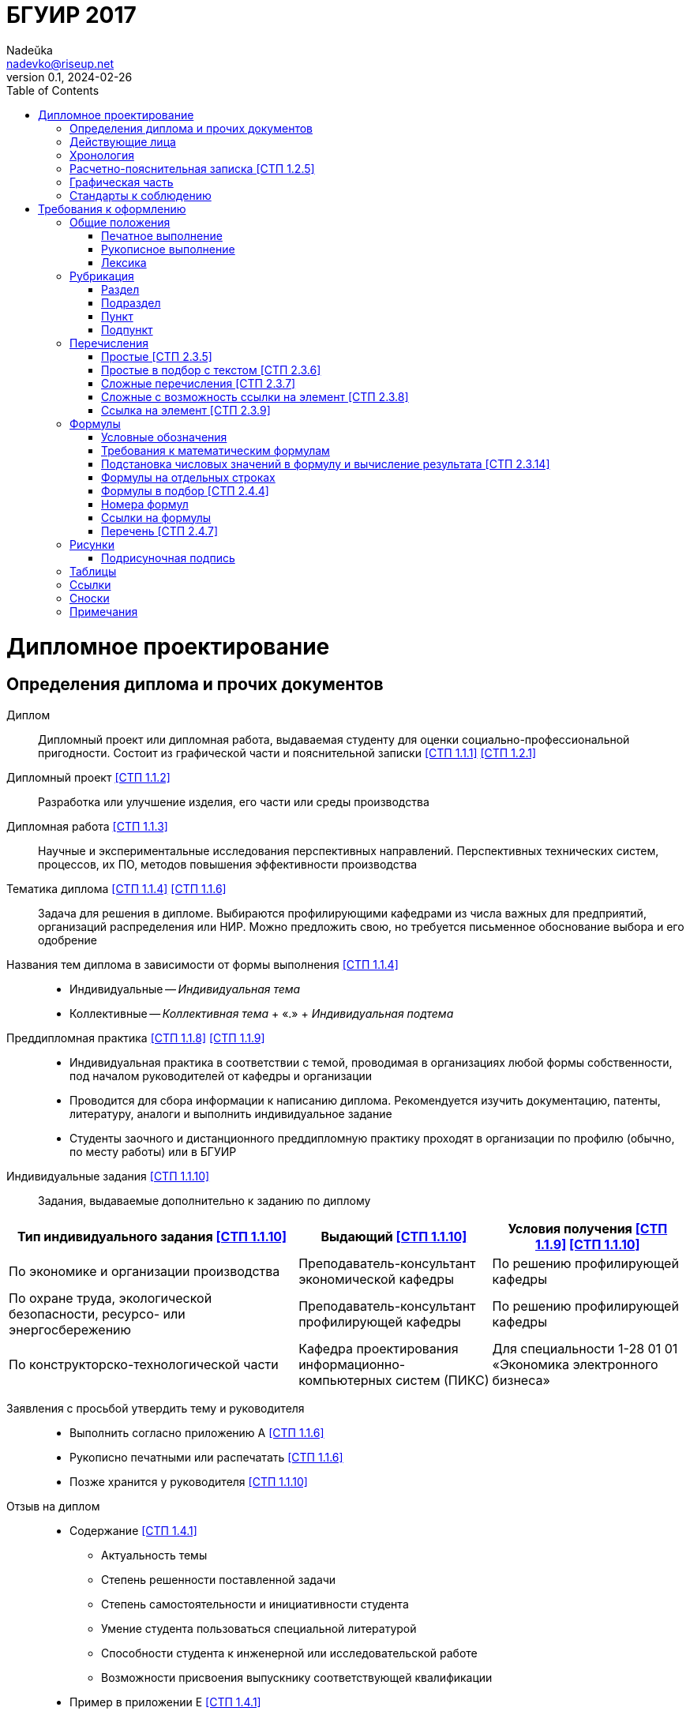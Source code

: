 = БГУИР 2017
Nadeŭka <nadevko@riseup.net>
v0.1, 2024-02-26
:doctype: book
:toc:

= Дипломное проектирование

== Определения диплома и прочих документов

Диплом:: Дипломный проект или дипломная работа, выдаваемая студенту для оценки
социально-профессиональной пригодности. Состоит из графической части и
пояснительной записки <<СТП 1.1.1>> <<СТП 1.2.1>>

Дипломный проект <<СТП 1.1.2>>:: Разработка или улучшение изделия, его части или
среды производства

Дипломная работа <<СТП 1.1.3>>:: Научные и экспериментальные исследования
перспективных направлений. Перспективных технических систем, процессов, их ПО,
методов повышения эффективности производства

Тематика диплома <<СТП 1.1.4>> <<СТП 1.1.6>>:: Задача для решения в дипломе.
Выбираются профилирующими кафедрами из числа важных для предприятий, организаций
распределения или НИР. Можно предложить свою, но требуется письменное
обоснование выбора и его одобрение

Названия тем диплома в зависимости от формы выполнения <<СТП 1.1.4>>::
* Индивидуальные -- _Индивидуальная тема_
* Коллективные -- _Коллективная тема_ + &laquo;.&raquo; + _Индивидуальная
  подтема_

Преддипломная практика <<СТП 1.1.8>> <<СТП 1.1.9>>::
* Индивидуальная практика в соответствии с темой, проводимая в организациях
  любой формы собственности, под началом руководителей от кафедры и организации
* Проводится для сбора информации к написанию диплома. Рекомендуется изучить
  документацию, патенты, литературу, аналоги и выполнить индивидуальное задание
* Студенты заочного и дистанционного преддипломную практику проходят в
  организации по профилю (обычно, по месту работы) или в БГУИР

Индивидуальные задания <<СТП 1.1.10>>:: Задания, выдаваемые дополнительно к
заданию по диплому

[%header,cols="3,2,2"]
|===
| Тип индивидуального задания <<СТП 1.1.10>>
| Выдающий <<СТП 1.1.10>>
| Условия получения <<СТП 1.1.9>> <<СТП 1.1.10>>

| По экономике и организации производства
| Преподаватель-консультант экономической кафедры
| По решению профилирующей кафедры

| По охране труда, экологической безопасности, ресурсо- или энергосбережению
| Преподаватель-консультант профилирующей кафедры
| По решению профилирующей кафедры

| По конструкторско-технологической части
| Кафедра проектирования информационно-компьютерных систем (ПИКС)
| Для специальности 1-28 01 01 &laquo;Экономика электронного бизнеса&raquo;
|===

Заявления с просьбой утвердить тему и руководителя::
* Выполнить согласно приложению А <<СТП 1.1.6>>
* Рукописно печатными или распечатать <<СТП 1.1.6>>
* Позже хранится у руководителя <<СТП 1.1.10>>

Отзыв на диплом::
* Cодержание <<СТП 1.4.1>>
** Актуальность темы
** Степень решенности поставленной задачи
** Степень самостоятельности и инициативности студента
** Умение студента пользоваться специальной литературой
** Способности студента к инженерной или исследовательской работе
** Возможности присвоения выпускнику соответствующей квалификации
* Пример в приложении Е <<СТП 1.4.1>>

Рецензия на диплом::
* Содержание <<СТП 1.4.7>>
** Объем пояснительной записки и графического материала
** Актуальность темы
** Степень соответствия заданию
** Логичность построения пояснительной записки
** Наличие обзора литературы по теме, его полнота и последовательность анализа
** Полнота описания методики расчета или проведенных исследований
** Полнота собственных расчетных, теоретических и экспериментальных результатов
** Достоверность полученных выражений и данных
** Наличие аргументированных выводов по результатам
** Практическая значимость
** Возможность использования полученных результатов
** Недостатки и слабые стороны
** Замечания по оформлению и стилю изложения материала
** Отметка диплома по 10-балльной системе
* Пример в приложении Ж <<СТП 1.4.7>>

Доклад на заседании ГЭК::
* Содержание <<СТП 1.5.6>>
** Раскрывающие особенности темы
** Задачи проектирования
** Суть выполненных теоретических, экспериментальных и инженерных решений
** Выводы, заключение и прочие полезные сведения
* В устной форме <<СТП 1.5.6>>
* В форме презентации <<СТП 1.5.6>>
** Количество слайдов определяет автор проекта
** Слайды могут содержать дополнительные материалы

== Действующие лица

Дипломник::
* Студент или курсант, пишущий диплом
* Обязанности <<СТП 1.3.1>>
** Самостоятельно выполнить диплом
** По результатам диплома сделать доклад на заседании ГЭК
** Оформить пояснительную записку и графическую часть по стандартам
** Нести персональную ответственность за решения и достоверность их обоснования
** Принимать участие в разработке заданий и этапов проектирования
** Соблюдать сроки выполнения календарного плана
** Еженедельно информировать руководителя о ходе выполнения
** Проходить опроцентовки в установленные кафедрой сроки у консультанта

Руководитель::
* Профессор, преподаватель, научный сотрудник или специалист из университета или
  других учреждений и предприятий <<СТП 1.1.5>>
* Определяется кафедрой <<СТП 1.1.5>>
* Обязанности <<СТП 1.3.2>>
** Составить и выдать задание по диплому
** Разработать календарный план на весь период проектирования
** Рекомендовать источники по теме: литературу, справочные и архивные материалы,
   типовые проекты&mldr;
** Проводить консультации
** Проверять результаты расчетов и экспериментов
** Контролировать ход выполнения работы
** Нести свою долю ответственности за ее выполнение вплоть до защиты
** Оказывать помощь в подготовке доклада об основных результатах разработки
** Составить отзыв о дипломе

Консультант выпускающей кафедры <<СТП 1.1.5>>::
* Помогают с тяжелыми разделами диплома
* По согласованию с руководителем, приглашаются выпускающей кафедрой
  <<СТП 1.1.5>>
* Обязанности <<СТП 1.3.3>>
** Оказывать помощь в формировании задач по специальности
** Консультировать по вопросам
*** Выбора методик решения сформулированных задач
*** Расчета и проектирования
*** Обоснования принимаемых решений
** Контролировать сроки выполнения основных этапов проектирования
** Ставить в известность кафедру об нарушении сроков и их причинах
** Проверять технологический контроль (&laquo;Т. контр.&raquo;) документации
***  соответствие принятых решений развитию данной отрасли техники
*** Проверять простоту реализации разработанного изделия (продукта)
*** Проверять технологичность
*** Удостоверять применимость в современных информационных технологиях
** Принимать участие в работе рабочей комиссии
** Оценить полноту диплома, готовность к защите, проинформировать о них кафедру
** Выдавать индивидуальное задание
* Обязанности консультанта

Консультанты других кафедр::
* Помогают с тяжелыми разделами диплома
* По согласованию с руководителем, приглашаются выпускающей кафедрой
  <<СТП 1.1.5>>
* Обязанности <<СТП 1.3.4>>
** Выдать задание студенту за 2 первые недели преддипломной практики
** Консультировать студента по теме задания в соответствии с графиком
** Проверить правильность выполнения выданного задания
** Представить заведующему кафедрой до комиссий докладную о выполнении дипломов

Нормоконтролер::
* Преподаватель университета, назначенный кафедрой <<СТП 1.3.5>>
* Обязанности <<СТП 1.3.5>>
** Проверить соблюдение стандартов в документации
** Проверить соблюдение ЕСКД в графических и текстовых документах
** Оценить уровень прогрессивных методов стандартизации и в процессе работы

Рабочая комиссия::
* Проверяет диплом <<СТП 1.4.3>>
** На соответствие содержания проекта содержанию заданий на проектирование
** На соответствие названия темы названию в приказе
** На полноту представленных материалов
** На готовность сообщения дипломника
** На готовность к защите в ГЭК
* Сообщает одно из решений комиссии <<СТП 1.4.3>>
** Одобрение
*** Фиксируется подписью заведующего кафедрой на титульном листе пояснительной
    записки <<СТП 1.4.5>>
*** При нарушении календарного плана возможен перенос защиты на последний день
    работы ГЭК <<СТП 1.4.5>>
** Неготовность к защите
*** Допуск будет рассмотрен на заседании с участием руководителя и консультанта
    <<СТП 1.4.5>>
*** При отрицательном заключении, выписка из протокола заседания через декана
    идет на утверждение ректору, а дипломника информируют о не допуске к защите
    <<СТП 1.4.5>>
** Необходимость доработки с точным указанием требуемых исправлений
** Отказ оценить (при неполноте соответствующего раздела по мнению консультанта
   другой кафедры)

Заседание ГЭК::
* Если содержание диплома может быть вынесено на общее обсуждение, то проводится
  в открытой форме, иначе в установленном порядке <<СТП 1.5.4>> <<СТП 1.5.5>>
* Могут быть приглашены: руководитель, рецензент, консультанты, представители
  предприятий и организаций <<СТП 1.5.4>>
* Получает от декана: списки допущенных, учебные карточки с указанием полученных
  оценок по изученным дисциплинам, курсовым, по учебной и производственной
  практикам <<СТП 1.5.2>>

== Хронология

5-я неделя до преддипломной практики::
* Крайний срок сообщения об одобрении темы <<СТП 1.1.6>>

4-я неделя до преддипломной практики::
* Крайний срок подачи заявления с просьбой утвердить тему и руководителя на имя
  заведующего кафедрой <<СТП 1.1.6>>

1-я неделя преддипломной практики::
* Крайний срок подачи прошений кафедре, с согласия руководителя, об изменениях в
  теме диплома <<СТП 1.1.6>>
* Руководитель <<СТП 1.1.10>>
** Выдает задание по диплому
** Определяет содержание и объем разделов
** Составляет календарный план работы
* руководители от сторонних организаций заключают договор об оплачиваемой
  педагогической работе <<СТП 1.1.10>>

10 день преддипломной практики::
* Крайний срок утверждения ректором тем, руководителей и консультантов
  <<СТП 1.1.7>>

Последний день преддипломной практики::
* Крайний срок изменения темы по уважительной причине через ходатайство декана
  <<СТП 1.1.7>>
* Крайний срок утверждения заведующим кафедрой задания по диплому <<СТП 1.1.10>>

WARNING: Кафедра может предложить декану свернуть работу над дипломом
         при недобросовестном ее выполнении дипломником <<СТП 1.3.7>>

Работа над дипломом::
* Опроцентовки <<СТП 1.3.6>>
* Консультаций по нормам и требования стандартов <<СТП 1.3.6>>
* Графики разрабатываются кафедрой <<СТП 1.3.6>>

Окончание работы над дипломом::
* Руководитель составляет отзыв на законченный диплом <<СТП 1.4.1>>
* Диплом подписывается дипломником и консультантами <<СТП 1.4.1>>

3-я неделя до ГЭК::
* Крайний срок передачи диплома и отзыва рабочей комиссии <<СТП 1.4.2>>

Рабочая комиссия::
* Проверяет диплом и сообщает решение комиссии <<СТП 1.4.3>>

Доработка::
* При соответствующем решении рабочей коммиссии <<СТП 1.4.4>>
* На срок в &le;1 неделю <<СТП 1.4.4>>
* После внесения исправлений повторно проходить рабочую комиссию <<СТП 1.4.4>>

Рецензирование::
* Диплом передается заведующим кафедрой <<СТП 1.4.6>>
* Рецензенты утверждаются деканом по представлению заведующего кафедрой
  <<СТП 1.4.6>>
* Рецензенты будут из числа сотрудников других кафедр, специалистов
  производства, из научных учреждений и из педагогического состава других вузов
  <<СТП 1.4.6>>
* Не позднее одного месяца до защиты <<СТП 1.4.6>>

WARNING: Исправлять замечания из рецензии запрещено

Сутки до защиты::
* Крайний срок ознакомления с рецензией <<СТП 1.4.8>>
* Крайний срок подачи дипломником докуметов в ГЭК <<СТП 1.4.8>> <<СТП 1.5.3>>
.. Явиться к секретарю ГЭК
.. Передать
*** Пояснительную записку
*** Графический материал
*** Отзыв
*** Рецензию
*** Акты или справки из приложений И, К (при наличии)
**** Подтверждающие научную и практическую значимость диплома
**** Перечень публикаций и изобретений
**** Акт о внедрении
.. Уточнить время защиты

Приемка::
* Руководители от сторонних организаций и рецензенты оформляют акт приемки
  по договору подряда (основание оплаты труда) <<СТП 1.4.9>>

Открытое заседание ГЭК::
* К защите допускаются полностью выполнившие <<СТП 1.5.1>>
** Учебный план
** Учебные программы
** Программы практик (в том числе преддипломной практики)
** Сдавшие государственный экзамен
** Дипломное задание
* Защита диплома (длится 30 минут) <<СТП 1.5.6>>
.. 15 минут на доклад о содержании
.. Опрос дипломника членами ГЭК
*** Вопросы общего характера в пределах дисциплин специальности и специализации
*** Вопросы по теме диплома
.. Выступление рецензента (опционально)
*** Если присутствует на заседании или зачитывается его рецензия
*** На имеющиеся замечания рецензента дипломник должен дать разъяснения
.. Выступление руководителя с отзывом
*** В его отсутствие отзыв зачитывается
.. Заключительное слово дипломника
*** Вправе высказать свое мнение по замечаниям и рекомендациям

Закрытое заседание ГЭК::
* Для решения вопросов, касающихся только их дипломников, с согласия
  председателя комиссии могут присутствовать руководители и рецензенты дипломов
  <<СТП 1.5.7>>
* Процесс заседания <<СТП 1.5.7>>
.. Оценка диплома
*** Критерии оценки результатов защиты каждого диплома
**** Практическая ценность
**** Содержание доклада
**** Ответы студента на вопросы
**** Отзыв руководителя
**** Рецензия
.. Принятие решения о выдаче дипломов о высшем образовании
*** Если не менее 75 % отметок 10 и 9, а остальные не ниже 7, выдается диплом с
    отличием (закон РБ №252-3 от 11 июня 2007)
.. Оформляется протокол
.. Выставляется отметка за выполнение и защиту диплома
*** Выставляется по итогам открытого голосования большинством голосов
*** При равном числе голосов голос председателя является решающим
.. Результаты оглашаются в этот же день после оформления протоколов
*** Результаты защиты дипломов
*** Решения о присвоении квалификации
*** Решения о выдаче дипломов о высшем образовании, в том числе с отличием

Повторная итоговая аттестация::
* Для не сдавших государственный экзамен, не допущенных к защите и не защитивших
  <<СТП 1.5.9>>
* Проводится по графику работы ГЭК последующих 3 учебных лет <<СТП 1.5.9>>
* Государственный экзамен сдается по учебным дисциплинам <<СТП 1.5.9>>
** Которые были определены учебными планами
** По которым проходило обучение в год их отчисления
* Не сдавшим государственный экзамен и не защитившим диплом по уважительной
  причине (болезнь, семейные обстоятельства, стихийные бедствия), на основании
  заявления дипломника и представления декана факультета продлевают обучение
  <<СТП 1.5.10>>

Архивация:: Диплом, после защиты, хранится в архиве университета <<СТП 1.5.8>>

== Расчетно-пояснительная записка <<СТП 1.2.5>>

* На листах A4 <<СТП 1.2.4>>
* Количество страниц
** 60-80 без учета справочных и информационных приложений <<СТП 1.2.1>>
   <<СТП 1.2.4>>
** 105 без учета приложений при ручном выполнении графического материала
   <<СТП 1.2.4>>
* Форма выполнения
** Печатно <<СТП 1.2.1>> <<СТП 1.2.4>> <<СТП 2.1.1>>
** Рукописно <<СТП 2.1.1>>
* Графический материал можно выполнять рукописно (по согласованию с кафедрой)
  <<СТП 1.2.4>>
* Должна быть переплетена (Закреплена в твердой обложке или помещена в
  стандартную папку) <<СТП 1.2.4>> <<СТП 2.1.6>>
* Запрещенно приводить общие сведения из учебников, учебных пособий,
  монографий, статей, систем подсказок (help), интернет-ресурсов&mldr; <<СТП 1.2.13>>
* Разрешается исключать рамки и элементы оформления листов по ЕСКД <<СТП 1.2.4>>
* Разделяют на логически связанные части <<СТП 2.2.1>>
* Соблюдать нижеизложенный порядок документов и разделов <<СТП 1.2.5>>
  <<СТП 2.2.1>>

Титульный лист::
* Пример выдается кафедрой (приложение В) <<СТП 1.2.6>>
* Распечатать <<СТП 1.2.6>>
* Содержание <<СТП 1.2.6>>
.. Наименование кафедры и факультета без сокращений
.. Утверждённое ректором, точное наименование темы прописными
.. Шифр (обозначение) пояснительной записки
.. Подписи дипломника, руководителя, консультантов&mldr;
* Не нумеруют, но подсчитывают <<СТП 1.2.7>> <<СТП 2.2.8>>

[sidebar]
.Шифр пояснительной записки <<СТП 1.2.6>>
--
[NOTE,caption=Пример]
БГУИР ДР 1-53 01 07 01 064 ПЗ

. Пятибуквенный код организации (БГУИР)
. Двухбуквенный код типа документа
** ДП -- дипломный проект
** ДР -- дипломная работа
. Код классификационной характеристики специальности 1-XX XX XX
. Код специализации XX
. Порядковый номер темы, присвоенный приказом
. Буквы ПЗ
. Подписи студента, руководителя, консультантов&mldr;
--

Реферат::
* Не нумеруют, но подсчитывают <<СТП 1.2.8>> <<СТП 2.2.8>>
* Содержание <<СТП 1.2.8>>
.. Слово &laquo;РЕФЕРАТ&raquo; прописными, полужирным, по центру
.. Заголовочная часть
.. Реферативная часть (кратко излагает основные аспекты содержания)
*** Предмет проектирования (исследования)
*** Цель работы
*** Методы проектирования
*** Результаты и выводы
* Объем <<СТП 1.2.8>>
** 1 страница
** Около 850-1200 печатных знаков

[sidebar]
.Заголовок реферата <<СТП 1.2.8>>
--
[NOTE,caption=Пример]
СИСТЕМА ПОЗИЦИОННОГО УПРАВЛЕНИЯ ПОВОРОТНОГО СТОЛА : дипломный проект / В. А.
Сергеев. -- Минск : БГУИР, 2012, -- п.з. -- 79 с., чертежей (плакатов) -- 6 л.
формата А1.

* Название темы
* Фамилия дипломника с инициалами
* Выходные данные
--

Задание::
* Хранится в двух экземплярах <<СТП 1.1.10>>
** У студента, подшивается в пояснительную записку
** У руководителя
* Соответствует СТП 1.2.9 <<СТП 1.1.10>>
* Пример в приложении Б <<СТП 1.1.10>> <<СТП 1.2.9>>
* Распечатать или печатными рукописно <<СТП 1.2.9>>
* Содержание <<СТП 1.2.9>>
** Наименования факультета и кафедры сокращенно
** Специальность, специализация кодами классификации
** В 3 пункте исходные данные к проекту, назначение разработки
** В 4 пункте наименования разделов пояснительной записки
** В 5 пункте перечень графического материала
*** Точные указания вида, формата и количества листов, наименования плакатов
** Календарный план работ
*** Наименования этапов разработки
*** Объемы работ
*** Сроки выполнения (опроцентовки)
* Задание и основные разделы должны быть согласованы с консультантами
  <<СТП 1.2.9>>
* Не нумеруют, но подсчитывают <<СТП 1.2.9>> <<СТП 2.2.8>>

Содержание::
* Обязательный элемент пояснительной записки <<СТП 2.2.7>>
* Перечень всех разделов и подразделов <<СТП 2.2.7>>
* Включает порядковые номера и заголовки <<СТП 2.2.7>>
* Включают в общую нумерацию страниц <<СТП 2.2.7>>
* Содержание
.. Слово &laquo;СОДЕРЖАНИЕ&raquo; прописными, полужирным, 14-16 пунктов, по
   центру строки <<СТП 1.2.10>> <<СТП 2.2.7>>
.. Пробельная строка <<СТП 2.2.7>>
.. Заголовки всех частей пояснительной записки <<СТП 1.2.10>> <<СТП 2.2.7>>
*** Разделов, подразделов, приложений, спецификаций и ведомость документов
    <<СТП 1.2.10>>
*** Выравнены <<СТП 2.2.7>>
*** Упорядочены в порядке появления <<СТП 1.2.10>>
*** Соподчинены по разделам, подразделам и пунктам (если имеют заголовки)
    <<СТП 1.2.10>> <<СТП 2.2.7>>
*** Смещены по вертикали вправо относительно друг друга на 2 знака <<СТП 2.2.7>>
*** Номера страниц в столбце справа <<СТП 2.2.7>>
*** Каждый заголовок соединяют отточием с номером страницы <<СТП 2.2.7>>

Перечень условных обозначений, символов и терминов::
* Опционально <<СТП 1.2.5>>

Введение (предисловие)::
* На отдельной странице <<СТП 1.2.11>>
* Слово ВВЕДЕНИЕ (ПРЕДИСЛОВИЕ) прописными и по центру <<СТП 1.2.11>>
* Краткое и четкое, нет общего и не связанного с темой диплома <<СТП 1.2.11>>
* Объем <<СТП 1.2.11>>
** &le;2 страницы
* Рекомендуемое содержание <<СТП 1.2.11>>
** Краткий анализ достижений целевой области
** Цель дипломного проектирования
** Принципы проектирования, научного исследования и поиска технического решения
** Краткое изложение содержания разделов с задачами, которым они посвящены

Основной текст::
* Для инженерно-экономических содержание определяется кафедрой <<СТП 1.2.5>>
* Содержание <<СТП 1.2.5>>
** Обзор источников литературы по теме
** Используемые методы, методики
** Собственные теоретические и экспериментальные исследования
** Результаты расчетов и проектирования
** Описание алгоритмов
** Другие разделы, определенные заданием
* Задачи <<СТП 1.2.12>>
** Анализ существующих решений
** Определение пути достижения цели проектирования
** Составление технических требований
** Разработка методик и технических задач
** Принятие схемотехнические, алгоритмические, программные и
   конструктивно-технологические решений
* Требования к разделу <<СТП 1.2.12>>
** Четкость и логическая последовательность изложения материала
** Убедительность аргументации
** Краткость, однозначность и ясность формулировок
** Конкретность изложения результатов, доказательств и выводов

Экономический раздел::
* Рассматриваются вопросы предусмотренные заданием по диплому <<СТП 1.2.14>>
* Содержание <<СТП 1.2.5>>
** Технико-экономическое обоснование принятых решений
** Определение экономической эффективности от внедрения
* Задачи <<СТП 1.2.5>>
** Технико-экономическое обоснование принятых решений
** Определение экономической эффективности от внедрения результатов
* Объем <<СТП 1.2.4>>
** &le;18%

Конструкторско-технологический раздел::
* Замена экономического раздела для инженерно-экономических специальностей
  <<СТП 1.2.5>>
* Рассматриваются вопросы предусмотренные индивидуальным заданием <<СТП 1.2.14>>

Раздел индивидуального задания::
* Рассматриваются вопросы предусмотренные индивидуальным заданием <<СТП 1.2.14>>
* Варианты раздела <<СТП 1.2.5>>
** Раздел охраны труда
** Экологической безопасности
** Энергосбережения
** Ресурсосбережения
* Объем <<СТП 1.2.4>>
** &le;5-7% записки

Заключение::
* На отдельной странице <<СТП 1.2.15>>
* Содержание <<СТП 1.2.15>>
.. Слово &laquo;ЗАКЛЮЧЕНИЕ&raquo; прописными, полужирным, по центру
.. Перечисление основных результатов
* Задачи <<СТП 1.2.15>>
** Характеризовать степень достижения цели проекта
** Подытожить содержание проекта
* Требования <<СТП 1.2.15>>
** Текст краткий, ясный, с конкретными данными
** Излагать в форме констатации фактов
** Использовать слова
*** &laquo;изучены&raquo;
*** &laquo;исследованы&raquo;
*** &laquo;сформулированы&raquo;
*** &laquo;показано&raquo;
*** &laquo;разработана&raquo;
*** &laquo;предложена&raquo;
*** &laquo;подготовлены&raquo;
*** &laquo;изготовлена&raquo;
*** &laquo;испытана&raquo;
*** &mldr;
* Объем <<СТП 1.2.15>>
** &le;2 страниц

Список использованных источников::
* Содержание <<СТП 2.8.1>>
.. Новая страница
.. &laquo;СПИСОК ИСПОЛЬЗОВАННЫХ ИСТОЧНИКОВ&raquo; прописными по центру
.. Записи <<СТП 2.8.6>>
*** Запятой разделяют фамилию и инициалы
*** Инициалы разделяют пробелом
*** Вид издания указывается со строчной буквы
*** Библиографические знаки с двух сторон отделяют пробелами
*** Место издания полностью
* Позиции располагают и нумеруют аналогично расположению и нумерации в тексте
  <<СТП 2.8.3>>
* Учебные и учебно-методические материалы и пособия приводить в конце
  библиографии <<СТП 2.8.4>>

Приложения::
* Опционально <<СТП 1.2.5>>
* Все обязательно нумеруют <<СТП 2.2.8>>
* Включают в общую нумерацию страниц <<СТП 2.7.1>>
* На все приложения должны быть ссылки <<СТП 2.7.2>>
* Располагают в порядке ссылок на них в тексте <<СТП 2.7.2>>
* Обозначают заглавными буквами русского алфавита с А, за исключением букв Ё, З,
  Й, О, Ч, Ъ, Ы, Ь <<СТП 2.7.2>>
* Приложениями могут быть <<СТП 2.7.1>>
** Распечатки программы
** Математические формулы
** Номограммы
** Вспомогательные вычисления и расчеты
** Описания алгоритмов и программ
** Технические характеристики различных устройств
** Спецификации
** Отдельно изданные конструкторские документы
** &mldr;
* Область применения <<СТП 2.7.1>>
** Справочная или второстепенная информация, необходимая для углубления темы
** Для вынесения объемных фрагментов
** Отдельный материал
* Оформление <<СТП 2.7.3>>
.. Начинать с новой страницы
.. Верх, центр страницы
.. Слово &laquo;ПРИЛОЖЕНИЕ&raquo; прописными
.. Его буквенное обозначение
.. Новая строка
.. В круглых скобках строчными по центру тип приложения
*** &laquo;обязательное&raquo;
*** &laquo;рекомендуемое&raquo;
*** &laquo;справочное&raquo;
.. Новая строка
.. Заголовок с прописной по центру
.. Новая строка
.. Обратная ссылка к основному тексту записки (опционально)
* Пример в приложении П <<СТП 2.7.3>>

Спецификация::
* Варианты раздела <<СТП 1.2.18>>
** Перечень элементов схем электрических принципиальных
** Перечень оборудования разрабатываемой информационной системы
* Как самостоятельный документ на отдельных листах A4 <<СТП 1.2.18>>
* Пример в приложении Г <<СТП 1.2.18>>
* Элементы расположить в порядке латинского алфавита <<СТП 1.2.18>>

Ведомость документов::
* Соответствует составу дипломного проекта (работы) <<СТП 1.2.19>>
* Пример в приложении Д <<СТП 1.2.19>>

== Графическая часть

* Это комплект документовfootnote:[Конструкторских, технологических,
  программных&mldr; <<СТП 1.2.1>>] на листах формата A1 <<СТП 1.2.1>>
** A2, A3 и A4 можно комбинировать на A1
*  <<СТП 1.2.1>>
* От 6 листов <<СТП 1.2.1>> <<СТП 1.2.9>>
** Точное количество листов определяет руководитель
* Содержит <<СТП 1.2.1>>
** Чертежи
** Графики
** Схемы
** Диаграммы
** Таблицы
** Рисунки
** &mldr;
* Каждый документ должен иметь шифр (обозначение)

[NOTE,caption=Пример]
ГУИР.421233.001Э1

Кодификация графической части <<СТП 1.2.3>>::
. Четырехбуквенный код университета (ГУИР)
. Децимальный номер по классификатору ЕСКД XXXXXX
. Порядковый номер графического материала XXX
. Вид и тип документа XX

== Стандарты к соблюдению

Общие::
* ЕСКД <<СТП 1.2.1>> <<СТП 1.2.9>> <<СТП 2.5.7>>
* ЕСТД <<СТП 1.2.1>> <<СТП 2.5.7>>
* ЕСПД <<СТП 1.2.1>> <<СТП 2.5.7>>
* Методологические требования кафедры <<СТП 1.2.1>> <<СТП 1.2.9>>

Пояснительная записка::
* ГОСТ 2.004-88 <<СТП 1.2.4>>
* ГОСТ 2.105-95 <<СТП 1.2.4>>
* ГОСТ 2.106-96 <<СТП 1.2.4>>
* ГОСТ 7.1-2003 <<СТП 1.2.4>>

Реферат::
* ГОСТ 7.9-95 <<СТП 1.2.8>>

Список использованных источников::
* ГОСТ 7.1-2003 <<СТП 1.2.16>> <<СТП 2.8.5>>

Приложения::
* ГОСТ 2.105-95 <<СТП 1.2.17>>

Спецификация::
* ГОСТ 2.701-2008 <<СТП 1.2.18>>

Графический материал::
* СТП, раздел 3 <<СТП 1.2.2>>

Конструкторские документы::
* ГОСТ 2.605-68 <<СТП 1.2.2>>
* ГОСТ 2.120-73 <<СТП 1.2.2>>

Чертежи деталей машиностроения::
* СТБ 1014-95 <<СТП 1.2.2>>

Чертежи сборочных единиц::
* СТБ 1022-96 <<СТП 1.2.2>>

Схемы::
* ГОСТ 2.701-2008 <<СТП 1.2.2>> <<СТП 1.2.9>>
* Номенклатура, наименования и коды кафедрыfootnote:[Для типов и видов схем не
  по ГОСТу] <<СТП 1.2.2>>

Технологическая документация::
* ГОСТ 3.1102-81 <<СТП 1.2.2>>
* ГОСТ 3.1104-81 <<СТП 1.2.2>>
* ГОСТ 3.1103-2008 <<СТП 1.2.2>>
* ГОСТ 3.1109-82 <<СТП 1.2.2>>
* ГОСТ 3.1201-85 <<СТП 1.2.2>>

Программные продукты::
* ГОСТ 19.701-90 <<СТП 1.2.2>>

Плакаты::
* ГОСТ 2.605-68 <<СТП 1.2.2>>

Стандартные сокращения буквенных обозначений::
* ГОСТ 2.321-84

Единицы физических величинfootnote:[Если в литературном источнике иные системы обозначений, перевести в систему СИ по коэффициенты перевода в приложении У с точность, достаточной для инженерных расчетов <<СТП 2.3.13>>]::
* ГОСТ 8.417-2002 <<СТП 2.3.13>>
* Приложение Т <<СТП 2.3.13>>

= Требования к оформлению

== Общие положения

* Межстрочный интервал для размещения 40 ± 3 строки на странице <<СТП 2.1.1>>
* Соблюдать офрмление полей, интервалов, заголовков, перечислений из приложения
  Л <<СТП 2.1.2>> <<СТП 2.1.3>> <<СТП 2.2.6>> <<СТП 2.3.8>>
* Для акцентирования допускается курсивное и полужирное начертание <<СТП 2.1.1>>
* Текст располагают на одной стороне листа формата A4 <<СТП 2.1.2>>
* Все излагать на одном языке <<СТП 2.1.4>>
* Допустимыя языки <<СТП 2.1.4>>
** Белорусский
** Русский
** Язык обучения (для граждан иностранных государств; английский)
* Правила нумерации <<СТП 2.2.8>>
** Арабскими цифрами
** В правом нижнем углу
* Текст должен быть четким, логичным, не допускать различных толкований
  <<СТП 2.2.9>>
* Небольшие по объему и обособленные по смыслу части текста выделять абзацами
  <<СТП 2.3.3>>
* Числовые значения величин указывать с максимально допустимой точностью
  <<СТП 2.3.12>>

=== Печатное выполнение

* Гарнитура шрифта Times New Roman <<СТП 2.1.1>>
* Размер шрифта 13-14 пунктов <<СТП 2.1.1>>
* Абзацы в тексте начинать отступом 1,25 или 1,27 см <<СТП 2.1.3>>

=== Рукописное выполнение

* Шариковой ручкой с пастой черного, синего или фиолетового цвета <<СТП 2.1.1>>
* Высота букв и цифр должна быть не менее 3,5 мм <<СТП 2.1.1>>
* Абзацы в тексте начинать отступом 15-17 мм <<СТП 2.1.3>>
* Допускается исправлять подчисткой описки и графические неточности (закрашивать
  белой краской и наносить на том же месте исправленный текста) <<СТП 2.1.5>>
* Помарки и следы не полностью удаленного прежнего текста не допускаются
  <<СТП 2.1.5>>

=== Лексика

Требования::
* Применять научно-технические термины, обозначения, определения по стандартами
  (при отсутствии, из научно-технической литературы) <<СТП 2.3.1>>
* В пояснительной записке обращать внимание на правила орфографии и пунктуации,
  соблюдать требования к абзацам, перечислениям, употреблениям чисел, символов
  и размерностей <<СТП 2.3.2>>

Cлова::
* Обязательны <<СТП 2.3.1>>
** &laquo;должен&raquo;
** &laquo;следует&raquo;
** &laquo;необходимо&raquo;
** &laquo;требуется, чтобы&raquo;
** &laquo;не допускается&raquo;
** &laquo;запрещается&raquo;
* Рекомендуются <<СТП 2.3.1>>
** &laquo;допускают&raquo;
** &laquo;указывают&raquo;
** &laquo;применяют&raquo;
* Запрещены <<СТП 2.3.1>>
** Слова и термины с равнозначными аналогами в языке записки
** Иностранные термины

Писать словами вне формул, таблиц и рисунков <<СТП 2.3.11>>::
* Математические знаки
** &laquo;–&raquo; минус (перед отрицательными значениями)
** &laquo;\>&raquo; больше
** &laquo;<&raquo; меньше
** &laquo;=&raquo; равно
* Знаки не имеющие при себе числовых значений
** &laquo;№&raquo; номер
** &laquo;%&raquo; процент
** &laquo;Ø&raquo; диаметр
** &laquo;latexmath:[\sin]&raquo; синус
** &laquo;latexmath:[\cos]&raquo; косинус
** &mldr;

Слова в изложении выводов математических формул <<СТП 2.4.1>>::
* Не рекомендуются
** &laquo;мы получили&raquo;
** &laquo;мы нашли&raquo;
** &laquo;определили&raquo;
** &laquo;получится&raquo;
** &laquo;выразится в виде&raquo;
** &laquo;будем иметь&raquo;
** &mldr;
* Употреблять
** &laquo;получаем&raquo;
** &laquo;определяем&raquo;
** &laquo;находим&raquo;
** &laquo;преобразуем к виду&raquo;
** &laquo;следовательно&raquo;
** &laquo;откуда&raquo;
** &laquo;поскольку&raquo;
** &laquo;так как&raquo;
** &laquo;или&raquo;
** &mldr;

Числительные <<СТП 2.3.12>>::
* Числа 1-9 без единиц измерений
** Cловами
* Числа >9
** Цифрами
* Дробные числа
** В виде десятичных дробей
* Числа с размерностями
** Не ставить перед предлог &laquo;в&raquo; или &laquo;–&raquo; знак тире
* Наибольшие или наименьшие значения величин
** Применять словосочетание &laquo;должно быть не более (не менее)&raquo;
* Диапазон числовых значений одной единицы измерения
** Обозначение единицы измерения после последнего значения диапазона
* Порядковые числительные
** Предпоследняя буква гласная -- наращивать 1-буквенное падежное окончание
** Предпоследняя буква согласная -- наращивать 2-буквенное падежное окончание
* Количественные числительные
** <=10 -- без единиц измерений, словами
** >10 -- цифрой без наращения

Ссылки на иллюстрации <<СТП 2.5.6>>::
* &laquo;в соответствии с рисунком N&raquo;
* &laquo;на рисунке N изображены&mldr;&raquo;
* &mldr;

== Рубрикация

* Заголовки не подчеркивают <<СТП 2.2.5>>
* Переносы слов в заголовках не допускаются <<СТП 2.2.5>>
* Если заголовок состоит из 2 предложений, разделяют точкой <<СТП 2.2.5>>

=== Раздел

* Номер полужирным <<СТП 2.1.1>>
* Заголовок полужирным, прописными, 14-16 пунктов, без точки в конце
  <<СТП 2.1.1>> <<СТП 2.2.5>>
* Заголовок обязателен, краткий и ясный <<СТП 2.2.5>>
* Если заголовок занимает 2+ строки, выравнивать по 1 букве <<СТП 2.2.5>>
* Должны иметь порядковые номера <<СТП 2.2.2>>
.. Абзацный отступ
.. Номер арабскими
.. Без точки
* Рекомендуется начинать с новой страницы <<СТП 2.2.6>>
* Между заголовком и текстом пробельную строку при печати, интервал в 15 мм при
  рукописном выполнении <<СТП 2.2.6>>
* Между заголовком раздела и подраздела можно поместить предворяющий текст
  <<СТП 2.2.6>>

=== Подраздел

* Номер полужирным <<СТП 2.1.1>>
* Заголовок полужирным, строчными, с прописной, 13-14 пунктов <<СТП 2.1.1>>
  <<СТП 2.2.5>>
* Заголовок обязателен, краткий и ясный <<СТП 2.2.5>>
* Если заголовок занимает 2+ строки, выравнивать по 1 букве <<СТП 2.2.5>>
* Нумеруют в пределах соответствующего раздела <<СТП 2.2.2>>
* Между заголовком и текстом пробельную строку при печати, интервал в 15 мм при
  рукописном выполнении <<СТП 2.2.6>>

=== Пункт

* Номер полужирным <<СТП 2.1.1>>
* Заголовок не желателен <<СТП 2.2.5>>
* Предел нумерации
** Подраздел <<СТП 2.2.3>>
** Раздел (если выделены только разделы) <<СТП 2.2.4>>

=== Подпункт

* Номер полужирным <<СТП 2.1.1>>
* Нумеруют в пределах пункта <<СТП 2.2.3>>

== Перечисления

* Часто используются <<СТП 2.3.4>>
* Все элементы перечисления должны подчиняться предшествующей ему вводной фразе
  <<СТП 2.3.10>>
* Не обрывать вводную фразу на следующих предлогах или союзах <<СТП 2.3.10>>
** &laquo;из&raquo;
** &laquo;на&raquo;
** &laquo;то&raquo;
** &laquo;как&raquo;
** &mldr;

=== Простые <<СТП 2.3.5>>

* Состоят из слов и словосочетаний

[NOTE,caption=Пример]
====
В перечисление входят следующие элементы:

  -- Хи-хи; +
  -- Ха-ха; +
  -- Хе-хе.
====

. Новая строка
. Абзацный отступ
. Знак &laquo;--&raquo тире;
. Элемент
. Точка с запятой или точка (если последний элемент)

=== Простые в подбор с текстом <<СТП 2.3.6>>

* Состоят из слов и словосочетаний

[NOTE,caption=Пример]
В перечисление входят следующие элементы: хи-хи, ха-ха, хе-хе.

. Элемент
. Запятая или точка (если последний элемент)

=== Сложные перечисления <<СТП 2.3.7>>

[NOTE,caption=Пример]
====
В перечисление входят следующие элементы:

&nbsp;&nbsp; -- Хи-хи &mldr; +
&nbsp;&nbsp; -- Ха-ха &mldr; +
&nbsp;&nbsp; -- Хе-хе &mldr; +
====

* Нескольких предложений

. Новая строка
. Абзацный отступ
. Номер элемента в перечислении
. Элемент, начиная с прописной буквы

=== Сложные с возможность ссылки на элемент <<СТП 2.3.8>>

[NOTE,caption=Пример]
====
В перечисление входят следующие элементы:

&nbsp;&nbsp; а) Хи-хи &mldr; +
&nbsp;&nbsp;&nbsp;&nbsp; 1) Ха-ха &mldr; +
&nbsp;&nbsp; в) Хе-хе &mldr; +
====

* Нескольких предложений

. Новая строка
. Абзацный отступ (соответствующий уровню перечисления)
. Номер элемента в перечислении строчной русской буквой (арабской цифрой при
  дальнейшей детализации) со скобкой
. Элемент, начиная с прописной буквы

=== Ссылка на элемент <<СТП 2.3.9>>

[NOTE,caption=Пример]
В соответствии с хи-хи из пукта 1.7, а будет ха-ха:

. Слово &laquo;пункт&raquo; или &laquo;подпункт&raquo;
. Номер или буква без скобки

== Формулы

* Не помещать в одной строке обозначения единиц физических величин и формулы,
  выраженными в буквенной форме <<СТП 2.3.14>>
* Связующие слова располагать в начале строк <<СТП 2.4.1>>
* Знаки препинания ставить непосредственно за формулой <<СТП 2.4.1>>
* Если формуле предшествует фраза с обобщающим словом, после нее ставить
  двоеточие <<СТП 2.4.1>>

=== Условные обозначения

* Должны соответствовать стандартам <<СТП 2.3.15>>
* Если одинаковая буква для нескольких физических величин, применять верхние и
  нижние индексы <<СТП 2.3.15.1>>
* Рекомендуемые верхние индексы <<СТП 2.3.15.2>>
** Арабские цифры
** &laquo;′&raquo; прим
** &laquo;*&raquo; звездочка
** &laquo;Т&raquo; буква Т
* Рекомендуемые нижние индексы <<СТП 2.3.15.3>>
** Порядковые номера
** Буквы греческого и латинского алфавитов (должны указывать на связь с
   соответствующими величинами)
** Буквы русского алфавита (должны соответствать >1 начальной букве термина)
* Если индекс из 2-3 сокращенных русских слов, писать прямым шрифтом с точками
  между сокращениями <<СТП 2.3.15.4>>
* Если в индексе несколько цифр или букв латинского и (или) греческого, отделять
  их друг от друга запятой <<СТП 2.3.15.5>>

=== Требования к математическим формулам

* Должны быть вписаны отчетливо, с точным размещением знаков, цифр и букв
  <<СТП 2.4.2>>
* Каждую букву в формулах и тексте записывать в точности с алфавитом
  <<СТП 2.4.2>>
* Для различия сходных символов <<СТП 2.4.2>>
** Латинские -- курсив
** Русские и греческие -- прямой шрифт
* Размеры в формулах <<СТП 2.4.2>>
** 3-4 мм -- строчные
** 6-8 мм -- прописные
** Индексы и показатели степени в 1,5-2 раза меньше букв и цифр
* Знаки математических операций -- середина знака должна быть строго против
  черты дроби <<СТП 2.4.2>>
* Переносы <<СТП 2.4.5>>
** Знак операции, на котором сделан перенос, пишут 2 раза: В конце 1-ой строки и
   в начале 2-ой
** Если перенос формулы на знаке &laquo;&middot;&raquo; умножения заменить его
   на знак &laquo;&times;&raquo;
** Не допускаются переносы на знаке деления и выражений, относящихся к знакам
   корня, интеграла, логарифма, тригонометрических функций&mldr;
* Одним номером отмечают группы однотипных формул на одной строке <<СТП 2.4.6>>
* Нумеровать в пределах раздела, к которому они относятся <<СТП 2.4.6>>
* Если формул <=10, разрешается сквозная нумерацию <<СТП 2.4.6>>
* У формул в приложениях отдельная нумерация <<СТП 2.4.6>>
* Если не были пояснены ранее, рекомендуется после формулы помещать перечень и
  приведенных в ней символов <<СТП 2.4.7>>
* Образцы букв в приложении Ф <<СТП 2.4.2>>

=== Подстановка числовых значений в формулу и вычисление результата <<СТП 2.3.14>>

[NOTE,caption=Пример]
latexmath:[\alpha+\beta=1+2=3&nbsp;хихи]

. Числовое значение
. Пробел равный 1 знаку при печати и 3-4 мм рукописно
. Обозначение физической единицы величины

=== Формулы на отдельных строках

* По центру отдельных строк <<СТП 2.4.3>>
* Отделять от текста пробельными строками <<СТП 2.4.3>>
* Рекомендуемые межтекстовые промежутки <<СТП 2.4.3>>
** Простейшие однострочные формулы
*** Печать -- 6 интервалов
*** Рукописно -- 24 мм
** Однострочные формулы с большими знаками (Σ, Π, ∫, &mldr;)
*** Печать -- 8 интервалов
*** Рукописно -- 32 мм
* Все нумеруют, даже если формула одна <<СТП 2.4.6>>
* Примеры в приложении М <<СТП 2.4.3>>

=== Формулы в подбор <<СТП 2.4.4>>

* Для коротких и однотипных формул
* На одной строке
* Разделять точкой с запятой

=== Номера формул

* Арабскими цифрами <<СТП 2.47>>
* В круглых скобках <<СТП 2.47>>
* У правого края строки <<СТП 2.47>>
* Если перенос, на последней строке <<СТП 2.47>>
* Если сложная формула (дробь), середина на уровне черты дроби <<СТП 2.47>>

[NOTE,caption=Пример]
А.1 Хи-хи

. Порядковый номер раздела (приложения)
. &laquo;.&raquo; точка
. Порядковый помер в разделе (приложении)

=== Ссылки на формулы

* В круглых скобках
* Обязательное указание слова
** &laquo;формула&raquo;
** &laquo;уравнение&raquo;
** &laquo;выражение&raquo;
** &laquo;равенство&raquo;
** &laquo;передаточная функция&raquo;
** &mldr;

=== Перечень <<СТП 2.4.7>>

* Стандартная форма
.. Новая строка
.. Без абзацного отступа
.. Слово &laquo;где&raquo;
.. Без двоеточия
.. Новая строка
.. Символы и расшифровки
* Альтернативная форма
.. Точка в конце формулы
.. Новая строка
.. Абзацный отступ
.. &laquo;здесь&raquo; слово или &laquo;в формуле обозначено&raquo; с прописной
.. В этой же строке символы и расшифровки
* Символы и расшифровки
** Отделять символы от расшифровок знаком тире
** Выравнивать перечень по символам
** Каждую расшифровку заканчивать точкой с запятой
** Размерность символа или коэффициента указывать в конце расшифровки
** Отделять записи запятой
* Перечень и расшифровку можно располагать в подбор

== Рисунки

* Все иллюстрации называют рисунками <<СТП 2.5.3>>
* Виды рисунков: чертежи, схемы, графики, осциллограммы, цикло- и тактограммы,
  фотографии <<СТП 2.5.1>>
* Количество определяет дипломник <<СТП 2.5.1>>
* Добавляются для сокращения длительных текстовых описаний <<СТП 2.5.1>>
* Четкие, ясные по смыслу, связанные с текстом <<СТП 2.5.2>>
* Рекомендуемые размеры рисунков: 92&times;150 и 150&times;240 мм <<СТП 2.5.3>>
* Печатное выполнение -- подготовить в графическом редакторе <<СТП 2.5.8>>
* Каждый рисунок сопровождать подрисуночной подписью <<СТП 2.5.5>>
* Если в документах по стандартам полное пояснение, на рисунках информация
  только по сути излагаемых вопросов <<СТП 2.5.7>>
* Все рисунки, подрисуночные подписи, размерные и выносные линии, условные
  обозначения выполнять единообразно <<СТП 2.5.5>> <<СТП 2.5.8>>
* Подробнее в приложении Н <<СТП 2.5.3>>
* Подробнее в СТП 3 <<СТП 2.5.7>>

Критерии выбора размера рисунка <<СТП 2.5.3>>::
* Количество изображаемых деталей
* Сложности связей между ними
* Необходимое количество надписей на рисунке

Расположение::
* Варианты <<СТП 2.5.3>>
** После абзаца, в котором дана первая ссылка на него
** Сгруппировать несколько на отдельном листе за страницей со ссылкой на
  последний
** Как приложение
* Рекомендуется располагать ближе к разъясняющей части текста <<СТП 2.5.2>>
* Если рисунок в тексте между абзацами, располагать по центру, отделяя от
  текста и подрисуночной подписи 1 пробельной строкой <<СТП 2.5.3>>
* Расположить для удобного просмотра без поворота или с поворотом на 90&ordm; по
  часовой стрелке <<СТП 2.5.4>>

Задачи при доработке готовых чертежей и схем по стандартам <<СТП 2.5.7>>::
* Исключить рамки, угловые штампы, спецификации, технические
  характеристики&mldr;
* Элементы, не имеет отношения к сути рассматриваемого вопроса, заменить
  изображением прямоугольника из штрихпунктирных линий
* Максимально сократить число надписей

Рукописное выполнение::
* Использовать одинаковые инструменты всю записку <<СТП 2.5.8>>
* Шариковой ручкой с темной, черной или синей пастой, карандашом средней
  твердости или черной тушью <<СТП 2.5.8>>
* Использовать чертежные инструменты <<СТП 2.5.8>>
* Допускается цветное выполнение отдельных рисунков <<СТП 2.5.8>>
* Надписи на всех иллюстрациях <<СТП 2.5.8>>
** Стандартным шрифтом
** Высота строчных букв не менее 2,5 мм
** На 1/3 крупнее строчных букв
*** Прописные буквы в подписях и условных графических обозначениях элементов
*** Цифры, обозначающие нумерацию элементов или масштабность координатных шкал
*** Другие числовые значения на графиках
** Можно использовать буквенные обозначения элементов (устройств) на схеме

=== Подрисуночная подпись

* В тексте обязательны ссылки на все рисунки без исключения <<СТП 2.5.6>>
* Все подрисуночные подписи в пояснительной записке выполнять единообразно
  <<СТП 2.5.5>>
* Может содержать расшифровку <<СТП 2.5.5>>

Формат <<СТП 2.5.5>>::
. слово &laquo;Рисунок&raquo; без сокращения
. Номер
** Сквозная нумерация
... Порядковый номер рисунка арабскими
** Пораздельная нумерация
... Номер раздела
... &laquo;.&raquo; точка
... Порядковый номер рисунка в разделе арабскими
** В приложении
... Буквенное обозначение приложения
... &laquo;.&raquo; точка
... Порядковый номер рисунка в приложении арабскими
. Без точки
. Знак &laquo;–&raquo; тире
. Обязательное наименование с прописной буквы
. &laquo;лист N&raquo;, где N номер листа, если рисунок растянут на несколько
  листов <<СТП 2.5.6>>
. Без точки

Расположение::
* Выравнить по центру относительно рисунка <<СТП 2.5.5>>
* Рисунок рекомендуется выполнять на одной странице <<СТП 2.5.6>>
* Если рисунок не помещается на одной странице, можно перенести его части на
  другие страницы <<СТП 2.5.6>>

Расшифровка::
* Пояснение условных обозначений, частей и деталей иллюстрации <<СТП 2.5.5>>
* Все пояснительные данные между рисунком и подрисуночной подписью <<СТП 2.5.5>>
* Расшифровки в подбор, отделяя точкой с запятой <<СТП 2.5.5>>
* Условные обозначения позиций на рисунке приводят, без скобок, отделяя от
  расшифровок знаками тире <<СТП 2.5.5>>
* Длина строк с пояснениями не должна выходить за границы рисунка <<СТП 2.5.5>>
* Стандартные буквенные позиционные обозначения не расшифровывают, если
  обозначения на рисунке разъясняются в тексте <<СТП 2.5.5>>
* Нельзя часть пояснять в тексте, часть в подрисуночной подписи <<СТП 2.5.5>>

== Таблицы

* Заголовок краткий, должен точно отражать содержание таблицы <<СТП 2.6.2>>
* Строки с заголовком не должны выходить за границы таблицы <<СТП 2.6.2>>
* Нумеровать по принятой системе нумерации формул и рисунков <<СТП 2.6.2>>
* Единицы физических величин указывать после наименования показателя в графе или
  строке боковика, отделяя запятой <<СТП 2.6.6>>
* Если необходимо пояснить данные отдельных строк или граф, примечание приводить
  отдельной строкой в конце таблицы над линией окончания таблицы <<СТП 2.6.7>>
* Сокращать можно только стандартные или поясненные в рисунках или тексте
  понятия <<СТП 2.6.5>>
* Небольшие по объемы материалы оформлять в виде не таблицы, а колонок
  <<СТП 2.6.11>>
* Подробности в приложении Л <<СТП 2.6.3>>

Цели применения::
* Упрощение изложения текста с большим объемом фактического материала
  <<СТП 2.6.1>>
* Придание материалу более компактной, удобной формы <<СТП 2.6.1>>
* Повышение обоснованности и достоверность принимаемых решений <<СТП 2.6.1>>

Размещение::
* В зависимости от размера <<СТП 2.6.1>>
* Отделять от предыдущего и последующего текста пробельной строкой <<СТП 2.6.3>>
* Если заголовок состоит из нескольких строк, 2+ строки располагаются под
  текстом заголовка в 1 строке, выравнивая по левому краю <<СТП 2.6.3>>
* Варианты <<СТП 2.6.1>>
** За абзацем с 1-ой ссылкой
** На следующей за 1-ой ссылкой странице
** Как приложение

Формат заголовка таблицы::
. На уровень левой границы таблицы <<СТП 2.6.2>>
. Слово &laquo;Таблица&raquo; <<СТП 2.6.2>>
. Если приложение <<СТП 2.6.2>>
.. Обозначение приложения
.. &laquo;.&raquo; точка
. Номер арабской цифрой <<СТП 2.6.2>>
. Без точки <<СТП 2.6.3>>
. Знак &laquo;--&raquo тире; <<СТП 2.6.2>>
. Заголовок <<СТП 2.6.2>>
. Без точки и пробельной строки <<СТП 2.6.3>>

Линии, ограничивающие таблицу::
* Левая <<СТП 2.6.4>>
* Правая <<СТП 2.6.4>>
* Нижняя <<СТП 2.6.4>>
** Без переноса
... Часть таблицы на 1-ом листе
... Горизонтальная черта
... На новую страницу
... Часть таблицы на 2-ом листе
** Замена при переносе
... Часть таблицы на 1-ом листе
... Горизонтальная черта (опционально)
... На новую страницу
... Слова &laquo;Продолжение таблицы&mldr;&raquo;
... Номер таблицы
... Новая строка
... Головка или нумерация граф
... Часть таблицы на 2-ом листе

Заголовки граф::
* Записывать параллельно строкам таблицы <<СТП 2.6.5>>
* Допускается перпендикулярное расположение <<СТП 2.6.5>>
* Заголовки граф и строки боковика начинать с прописной <<СТП 2.6.5>>
* Употребимые в единственном числе, записывать в единственном числе
  именительного падежа <<СТП 2.6.5>>
* Точка в конце не ставится <<СТП 2.6.5>>
* Запрещается размещать в ячейке головки 2 заголовка, разделенных косой линией,
  где 1-ый относится к боковику, а 2-ой объединяет графы <<СТП 2.6.5>>
* При необходимости нумерации показателей, порядковые номера указывать в 1-ой
  графе через пробел перед их наименованием <<СТП 2.6.5>>
* Граф &laquo;Номер по порядку&raquo; запрещен <<СТП 2.6.5>>
* Если большая часть наименований в боковике сопровождается размерностями,
  можно включать графу &laquo;Обозначение единицы физической величины&raquo;
  <<СТП 2.6.6>>
* Если необходимы небольшие по объему пояснения к большей части строк таблицы,
  включать отдельной графой &laquo;Примечание&raquo; <<СТП 2.6.7>>

Подзаголовки граф::
* Если не имеют самостоятельного значения, начинаются со строчной <<СТП 2.6.5>>
* Употребимые в единственном числе, записывать в единственном числе
  именительного падежа <<СТП 2.6.5>>

Названия::
* Употребимые в единственном числе, записывать в единственном числе
  именительного падежа <<СТП 2.6.5>>

Содержимое таблицы::

* Одинаковое число знаков после запятой для каждого столбца цифр. При переводе
  и округлении, соблюдать точность измерительных средств и инженерных расчетов
  <<СТП 2.6.9>>
* Если числовые значения одной физической величины, располагать разряды чисел по
  всей графе один под другим, иначе центрировать <<СТП 2.6.9>>
* При указании в строке боковика таблицы последовательных интервалов,
  использовать обозначения интервалов <<СТП 2.6.9>>
** &laquo;От&mldr; до&mldr; включ.&raquo;
** &laquo;Св&mldr; до&mldr; включ.&raquo;
* Ставить тире при отсутствии отдельных данных в таблице <<СТП 2.6.9>>
* Не допускается оставлять в графах таблиц пустые места <<СТП 2.6.9>>

Пояснения::
* Ко всей таблице обязательно <<СТП 2.6.10>>
* К отдельным частям опционально <<СТП 2.6.10>>
* Содержание -- основные выводы из данных таблицы или обращение внимание на
  самое важное в ней <<СТП 2.6.10>>

Таблицы с небольшим количеством граф::
* Можно делить на части и помещать их рядом на одной странице <<СТП 2.6.8>>
* Разделять части двойной линией или линией удвоенной толщины <<СТП 2.6.8>>
* Головку таблицы повторять в каждой части <<СТП 2.6.8>>

== Ссылки

* Ссылки на использованную в литературу, нормативно-техническую и другую
  документацию или иные источники <<СТП 2.8.1>>
* Не допускаются =и на системы подсказок (help), сайт
  &laquo;Википедия&raquo;&mldr; <<СТП 2.8.6>>
* В записке все ссылки на источники записывать арабскими цифрами в квадратных
  скобках, в возрастающем порядке <<СТП 2.8.2>>
* Если источник включен в библиографию, обязана быть ссылка <<СТП 2.8.2>>
* Без ссылок разрешается использовать сведения из лекций, семинарских,
  практических и лабораторных занятий <<СТП 2.8.4>>

== Сноски

* Выполняют арабскими цифрами со скобкой <<СТП 2.9.1>>
* Помещают справа на уровне верхнего обреза слова, числа, символа или
  предложения, к которому дается пояснение <<СТП 2.9.1>>
* Знак сноски повторяют внизу страницы, под короткой чертой, перед текстом
  пояснения с абзацного отступа <<СТП 2.9.2>>
* Подробнее в приложении Л <<СТП 2.9.1>> <<СТП 2.9.2>>

== Примечания

* Размещаются после текстового, графического и табличного материала, к которому
  относятся <<СТП 2.9.3>>
* Нумеруются по порядку арабскими цифрами (если 2+ примечания)
* Если примечание к таблице, помещают ее конце над нижней ограничивающей чертой
* Формат примечания <<СТП 2.9.3>>
.. С абзаца
.. Слово &laquo;Примечание&raquo;, с прописной
.. Знак &laquo;--&raquo тире;
.. Текст пояснения с прописной
